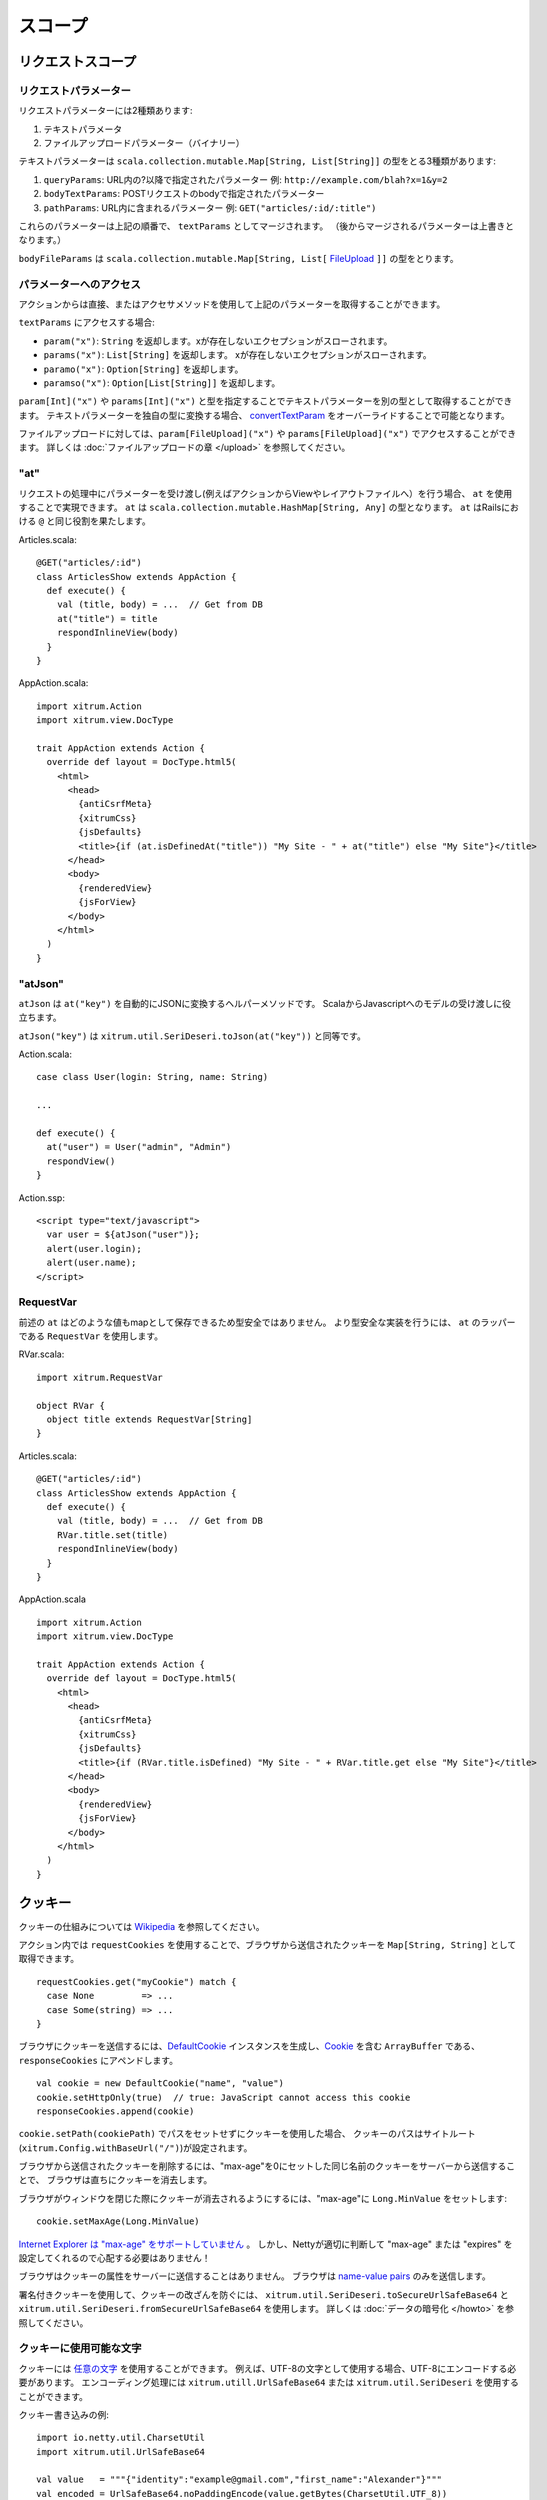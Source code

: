 スコープ
========

リクエストスコープ
------------------

リクエストパラメーター
~~~~~~~~~~~~~~~~~~~~~~

リクエストパラメーターには2種類あります:

1. テキストパラメータ
2. ファイルアップロードパラメーター（バイナリー）

テキストパラメーターは ``scala.collection.mutable.Map[String, List[String]]`` の型をとる3種類があります:

1. ``queryParams``: URL内の?以降で指定されたパラメーター  例: ``http://example.com/blah?x=1&y=2``
2. ``bodyTextParams``: POSTリクエストのbodyで指定されたパラメーター
3. ``pathParams``: URL内に含まれるパラメーター  例: ``GET("articles/:id/:title")``

これらのパラメーターは上記の順番で、 ``textParams`` としてマージされます。
（後からマージされるパラメーターは上書きとなります。）

``bodyFileParams`` は ``scala.collection.mutable.Map[String, List[`` `FileUpload <http://netty.io/4.0/api/io/netty/handler/codec/http/multipart/FileUpload.html>`_ ``]]`` の型をとります。

パラメーターへのアクセス
~~~~~~~~~~~~~~~~~~~~~~~~

アクションからは直接、またはアクセサメソッドを使用して上記のパラメーターを取得することができます。

``textParams`` にアクセスする場合:

* ``param("x")``: ``String`` を返却します。xが存在しないエクセプションがスローされます。
* ``params("x")``: ``List[String]`` を返却します。 xが存在しないエクセプションがスローされます。
* ``paramo("x")``: ``Option[String]`` を返却します。
* ``paramso("x")``: ``Option[List[String]]`` を返却します。

``param[Int]("x")`` や ``params[Int]("x")`` と型を指定することでテキストパラメーターを別の型として取得することができます。
テキストパラメーターを独自の型に変換する場合、 `convertTextParam <https://github.com/xitrum-framework/xitrum/blob/master/src/main/scala-2.11/xitrum/scope/request/ParamAccess.scala>`_ をオーバーライドすることで可能となります。

ファイルアップロードに対しては、``param[FileUpload]("x")`` や ``params[FileUpload]("x")`` でアクセスすることができます。
詳しくは :doc:`ファイルアップロードの章 </upload>` を参照してください。

"at"
~~~~

リクエストの処理中にパラメーターを受け渡し(例えばアクションからViewやレイアウトファイルへ）を行う場合、
``at`` を使用することで実現できます。 ``at`` は ``scala.collection.mutable.HashMap[String, Any]`` の型となります。
``at`` はRailsにおける ``@`` と同じ役割を果たします。

Articles.scala:

::

  @GET("articles/:id")
  class ArticlesShow extends AppAction {
    def execute() {
      val (title, body) = ...  // Get from DB
      at("title") = title
      respondInlineView(body)
    }
  }

AppAction.scala:

::

  import xitrum.Action
  import xitrum.view.DocType

  trait AppAction extends Action {
    override def layout = DocType.html5(
      <html>
        <head>
          {antiCsrfMeta}
          {xitrumCss}
          {jsDefaults}
          <title>{if (at.isDefinedAt("title")) "My Site - " + at("title") else "My Site"}</title>
        </head>
        <body>
          {renderedView}
          {jsForView}
        </body>
      </html>
    )
  }

"atJson"
~~~~~~~~

``atJson`` は ``at("key")`` を自動的にJSONに変換するヘルパーメソッドです。
ScalaからJavascriptへのモデルの受け渡しに役立ちます。

``atJson("key")`` は ``xitrum.util.SeriDeseri.toJson(at("key"))`` と同等です。

Action.scala:

::

  case class User(login: String, name: String)

  ...

  def execute() {
    at("user") = User("admin", "Admin")
    respondView()
  }

Action.ssp:

::

  <script type="text/javascript">
    var user = ${atJson("user")};
    alert(user.login);
    alert(user.name);
  </script>

RequestVar
~~~~~~~~~~

前述の ``at`` はどのような値もmapとして保存できるため型安全ではありません。
より型安全な実装を行うには、 ``at`` のラッパーである ``RequestVar`` を使用します。

RVar.scala:

::

  import xitrum.RequestVar

  object RVar {
    object title extends RequestVar[String]
  }

Articles.scala:

::

  @GET("articles/:id")
  class ArticlesShow extends AppAction {
    def execute() {
      val (title, body) = ...  // Get from DB
      RVar.title.set(title)
      respondInlineView(body)
    }
  }

AppAction.scala

::

  import xitrum.Action
  import xitrum.view.DocType

  trait AppAction extends Action {
    override def layout = DocType.html5(
      <html>
        <head>
          {antiCsrfMeta}
          {xitrumCss}
          {jsDefaults}
          <title>{if (RVar.title.isDefined) "My Site - " + RVar.title.get else "My Site"}</title>
        </head>
        <body>
          {renderedView}
          {jsForView}
        </body>
      </html>
    )
  }

クッキー
--------

クッキーの仕組みについては `Wikipedia <http://en.wikipedia.org/wiki/HTTP_cookie>`_ を参照してください。

アクション内では ``requestCookies`` を使用することで、ブラウザから送信されたクッキーを ``Map[String, String]`` として取得できます。

::

  requestCookies.get("myCookie") match {
    case None         => ...
    case Some(string) => ...
  }

ブラウザにクッキーを送信するには、`DefaultCookie <http://netty.io/4.0/api/io/netty/handler/codec/http/DefaultCookie.html>`_ インスタンスを生成し、`Cookie <http://netty.io/4.0/api/io/netty/handler/codec/http/Cookie.html>`_ を含む ``ArrayBuffer`` である、 ``responseCookies`` にアペンドします。

::

  val cookie = new DefaultCookie("name", "value")
  cookie.setHttpOnly(true)  // true: JavaScript cannot access this cookie
  responseCookies.append(cookie)

``cookie.setPath(cookiePath)`` でパスをセットせずにクッキーを使用した場合、
クッキーのパスはサイトルート(``xitrum.Config.withBaseUrl("/")``)が設定されます。

ブラウザから送信されたクッキーを削除するには、"max-age"を0にセットした同じ名前のクッキーをサーバーから送信することで、
ブラウザは直ちにクッキーを消去します。

ブラウザがウィンドウを閉じた際にクッキーが消去されるようにするには、"max-age"に ``Long.MinValue`` をセットします:

::

  cookie.setMaxAge(Long.MinValue)

`Internet Explorer は "max-age" をサポートしていません <http://mrcoles.com/blog/cookies-max-age-vs-expires/>`_ 。
しかし、Nettyが適切に判断して "max-age" または "expires" を設定してくれるので心配する必要はありません！

ブラウザはクッキーの属性をサーバーに送信することはありません。
ブラウザは `name-value pairs <http://en.wikipedia.org/wiki/HTTP_cookie#Cookie_attributes>`_ のみを送信します。

署名付きクッキーを使用して、クッキーの改ざんを防ぐには、
``xitrum.util.SeriDeseri.toSecureUrlSafeBase64`` と ``xitrum.util.SeriDeseri.fromSecureUrlSafeBase64`` を使用します。
詳しくは :doc:`データの暗号化 </howto>` を参照してください。

クッキーに使用可能な文字
~~~~~~~~~~~~~~~~~~~~~~~~

クッキーには `任意の文字 <http://stackoverflow.com/questions/1969232/allowed-characters-in-cookies>`_ を使用することができます。
例えば、UTF-8の文字として使用する場合、UTF-8にエンコードする必要があります。
エンコーディング処理には ``xitrum.utill.UrlSafeBase64`` または ``xitrum.util.SeriDeseri`` を使用することができます。

クッキー書き込みの例:

::

  import io.netty.util.CharsetUtil
  import xitrum.util.UrlSafeBase64

  val value   = """{"identity":"example@gmail.com","first_name":"Alexander"}"""
  val encoded = UrlSafeBase64.noPaddingEncode(value.getBytes(CharsetUtil.UTF_8))
  val cookie  = new DefaultCookie("profile", encoded)
  responseCookies.append(cookie)

クッキー読み込みの例:

::

  requestCookies.get("profile").foreach { encoded =>
    UrlSafeBase64.autoPaddingDecode(encoded).foreach { bytes =>
      val value = new String(bytes, CharsetUtil.UTF_8)
      println("profile: " + value)
    }
  }

セッション
----------

セッションの保存、破棄、暗号化などはXitrumが自動的に行いますので、頭を悩ます必要はありません。

アクション内で、 ``session`` を使用することができます。 セッションは ``scala.collection.mutable.Map[String, Any]`` のインスタンスです。 ``session`` に保存されるものはシリアライズ可能である必要があります。

ログインユーザーに対してユーザー名をセッションに保存する例:

::

  session("userId") = userId

ユーザーがログインしているかどうかを判定するには、
セッションにユーザーネームが保存されているかをチェックするだけですみます:

::

  if (session.isDefinedAt("userId")) println("This user has logged in")

ユーザーIDをセッションに保存し、アクセス毎にデータベースからユーザー情報を取得するやり方は多くの場合推奨されます。
アクセス毎にユーザーが更新(権限や認証を含む)されているかを知ることができます。

session.clear()
~~~~~~~~~~~~~~~

1行のコードで `session fixation <http://guides.rubyonrails.org/security.html#session-fixation>`_ の脅威からアプリケーションを守ることができます。

session fixation については上記のリンクを参照してください。session fixation攻撃を防ぐには、
ユーザーログインを行うアクションにて、 ``session.clear()`` を呼び出します。

::

  @GET("login")
  class LoginAction extends Action {
    def execute() {
      ...
      session.clear()  // Reset first before doing anything else with the session
      session("userId") = userId
    }
  }

ログアウト処理においても同様に ``session.clear()`` を呼び出しましょう。

SessionVar
~~~~~~~~~~

``RequestVar`` と同じく、より型安全な実装を提供します。
例では、ログイン後にユーザー名をセッションに保存します。

SessionVarの定義:

::

  import xitrum.SessionVar

  object SVar {
    object username extends SessionVar[String]
  }

ログイン処理成功後:

::

  SVar.username.set(username)

ユーザー名の表示:

::

  if (SVar.username.isDefined)
    <em>{SVar.username.get}</em>
  else
    <a href={url[LoginAction]}>Login</a>

* SessionVarの削除方法: ``SVar.username.delete()``
* セッション全体のクリア方法: ``session.clear()``

セッションストア
~~~~~~~~~~~~~~~~

`config/xitrum.conf <https://github.com/xitrum-framework/xitrum-new/blob/master/config/xitrum.conf>`_ において、セッションストアを設定することができます。
設定ファイルには、使用するセッションストアに応じて以下のように設定できます。

::

  store = my.session.StoreClassName

または:

::

  store {
    "my.session.StoreClassName" {
      option1 = value1
      option2 = value2
    }
  }

Xitrumはシンプルなセッションストアを2種類提供しています。

::

  # Store sessions on client side
  store = xitrum.scope.session.CookieSessionStore

または:

::

  # Simple in-memory server side session store
  store {
    "xitrum.local.LruSessionStore" {
      maxElems = 10000
    }
  }

サーバーサイドセッションストアは、`継続ベースのアクション <https://github.com/xitrum-framework/xitrum-imperatively>`_ に使用することが推奨されます。
継続ベースのアクションによりシリアライズされたデータをクッキーに保存するには大きくなりすぎるためです。

クラスター環境で複数のサーバーを起動する場合、`Hazelcast <https://github.com/xitrum-framework/xitrum-hazelcast>`_ をクラスタ間で共有するセッションストアとして使用することができます。

``CookieSessionStore`` やHazelcastを使用する場合、セッションに保存するデータはシリアライズ可能である必要があります。
シリアライズできないデータを保存しなければいけない場合、 ``LruSessionStore`` を使用してください。
``LruSessionStore`` を使用して、クラスタ環境で複数のサーバーを起動する場合、
スティッキーセッションをサポートしたロードバランサーを使用する必要があります。

一般的に、上記のデフォルトセッションストアのいずれかで事足りることですが、
もし特殊なセッションストアを独自に実装する場合
`SessionStore <https://github.com/xitrum-framework/xitrum/blob/master/src/main/scala/xitrum/scope/session/SessionStore.scala>`_
または
`ServerSessionStore <https://github.com/xitrum-framework/xitrum/blob/master/src/main/scala/xitrum/scope/session/ServerSessionStore.scala>`_
を継承し、抽象メソッドを実装してください。

スケーラブルにする場合、できるだけセッションはクライアントサイドのクッキーに保存しましょう。
サーバーサイド（メモリ上やDB）には必要なときだけセッションを保存しましょう。

参考（英語）:
`Web Based Session Management - Best practices in managing HTTP-based client sessions <http://www.technicalinfo.net/papers/WebBasedSessionManagement.html>`_.

object vs. val
--------------

``val`` の代わりに ``object`` を使用してください。

**以下のような実装は推奨されません**:

::

  object RVar {
    val title    = new RequestVar[String]
    val category = new RequestVar[String]
  }

  object SVar {
    val username = new SessionVar[String]
    val isAdmin  = new SessionVar[Boolean]
  }

上記のコードはコンパイルには成功しますが、正しく動作しません。
なぜなら valは内部ではルックアップ時にクラス名が使用されます。
``title`` と ``category`` が ``val`` を使用して宣言された場合、いずれもクラス名は "xitrum.RequestVar" となります。
同じことは ``username`` と ``isAdmin`` にも当てはまります。
